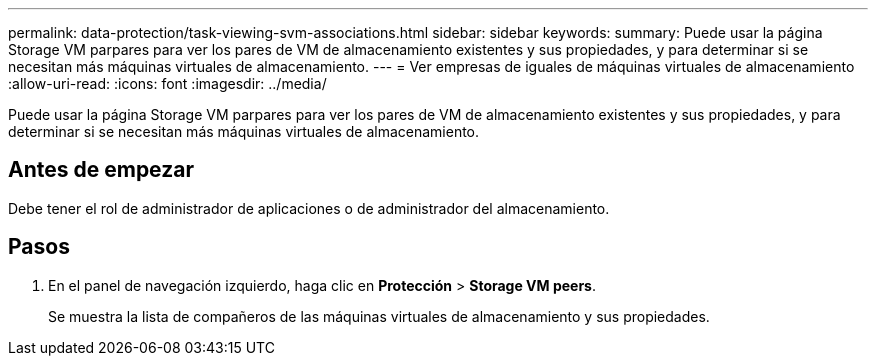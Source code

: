 ---
permalink: data-protection/task-viewing-svm-associations.html 
sidebar: sidebar 
keywords:  
summary: Puede usar la página Storage VM parpares para ver los pares de VM de almacenamiento existentes y sus propiedades, y para determinar si se necesitan más máquinas virtuales de almacenamiento. 
---
= Ver empresas de iguales de máquinas virtuales de almacenamiento
:allow-uri-read: 
:icons: font
:imagesdir: ../media/


[role="lead"]
Puede usar la página Storage VM parpares para ver los pares de VM de almacenamiento existentes y sus propiedades, y para determinar si se necesitan más máquinas virtuales de almacenamiento.



== Antes de empezar

Debe tener el rol de administrador de aplicaciones o de administrador del almacenamiento.



== Pasos

. En el panel de navegación izquierdo, haga clic en *Protección* > *Storage VM peers*.
+
Se muestra la lista de compañeros de las máquinas virtuales de almacenamiento y sus propiedades.


